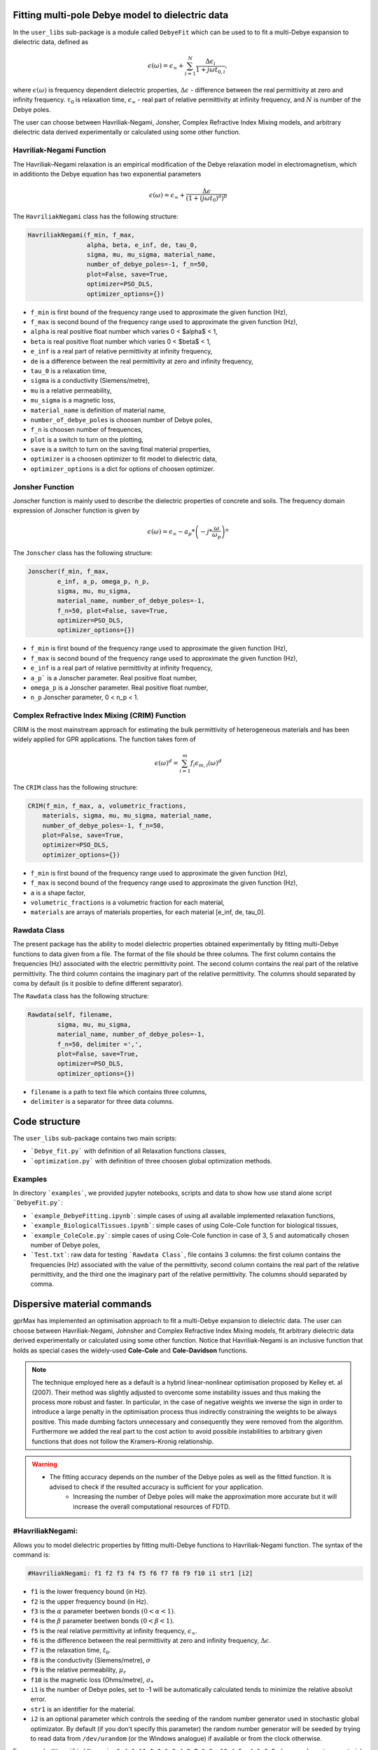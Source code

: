 Fitting multi-pole Debye model to dielectric data
=================================================

In the ``user_libs`` sub-package is a module called ``DebyeFit`` which can be used to to fit a multi-Debye expansion to dielectric data, defined as

.. math::

   \epsilon(\omega) = \epsilon_{\infty} + \sum_{i=1}^{N}\frac{\Delta\epsilon_{i}}{1+j\omega t_{0,i}},

where :math:`\epsilon(\omega)` is frequency dependent dielectric properties, :math:`\Delta\epsilon` - difference between the real permittivity at zero and infinity frequency.
:math:`\tau_{0}` is relaxation time,  :math:`\epsilon_{\infty}` - real part of relative permittivity at infinity frequency, and :math:`N` is number of the Debye poles.

The user can choose between Havriliak-Negami, Jonsher, Complex Refractive Index Mixing models, and arbitrary dielectric data derived experimentally
or calculated using some other function.

Havriliak-Negami Function
#########################

The Havriliak–Negami relaxation is an empirical modification of the Debye relaxation model in electromagnetism, which in additionto the Debye equation has two exponential parameters

.. math::

    \epsilon(\omega) = \epsilon_{\infty} + \frac{\Delta\epsilon}{\left(1+\left(j\omega t_{0}\right)^{a}\right)^{b}}


The ``HavriliakNegami`` class has the following structure:

.. code-block:: none

    HavriliakNegami(f_min, f_max,
                    alpha, beta, e_inf, de, tau_0,
                    sigma, mu, mu_sigma, material_name,
                    number_of_debye_poles=-1, f_n=50,
                    plot=False, save=True,
                    optimizer=PSO_DLS,
                    optimizer_options={})


* ``f_min`` is first bound of the frequency range used to approximate the given function (Hz),
* ``f_max`` is second bound of the frequency range used to approximate the given function (Hz),
* ``alpha`` is real positive float number which varies 0 < $\alpha$ < 1,
* ``beta`` is real positive float number which varies 0 < $\beta$ < 1,
* ``e_inf`` is a real part of relative permittivity at infinity frequency,
* ``de`` is a difference between the real permittivity at zero and infinity frequency,
* ``tau_0`` is a relaxation time,
* ``sigma`` is a conductivity (Siemens/metre),
* ``mu`` is a relative permeability,
* ``mu_sigma`` is a magnetic loss,
* ``material_name`` is definition of material name,
* ``number_of_debye_poles`` is choosen number of Debye poles,
* ``f_n`` is choosen number of frequences,
* ``plot`` is a switch to turn on the plotting,
* ``save`` is a switch to turn on the saving final material properties,
* ``optimizer`` is a choosen optimizer to fit model to dielectric data,
* ``optimizer_options`` is a dict for options of choosen optimizer.

Jonsher Function
################

Jonscher function is mainly used to describe the dielectric properties of concrete and soils. The frequency domain expression of Jonscher
function is given by

.. math::

    \epsilon(\omega) = \epsilon_{\infty} - a_{p}*\left( -j*\frac{\omega}{\omega_{p}} \right)^{n}


The ``Jonscher`` class has the following structure:

.. code-block:: none

    Jonscher(f_min, f_max,
            e_inf, a_p, omega_p, n_p,
            sigma, mu, mu_sigma,
            material_name, number_of_debye_poles=-1,
            f_n=50, plot=False, save=True,
            optimizer=PSO_DLS,
            optimizer_options={})


* ``f_min`` is first bound of the frequency range used to approximate the given function (Hz),
* ``f_max`` is second bound of the frequency range used to approximate the given function (Hz),
* ``e_inf`` is a real part of relative permittivity at infinity frequency,
* ``a_p``` is a Jonscher parameter. Real positive float number,
* ``omega_p`` is a Jonscher parameter. Real positive float number,
* ``n_p`` Jonscher parameter, 0 < n_p < 1.

Complex Refractive Index Mixing (CRIM) Function
###############################################

CRIM is the most mainstream approach for estimating the bulk permittivity of heterogeneous materials and has been widely applied for GPR applications. The function takes form of

.. math::

    \epsilon(\omega)^{d} = \sum_{i=1}^{m}f_{i}\epsilon_{m,i}(\omega)^{d}


The ``CRIM`` class has the following structure:

.. code-block:: none

    CRIM(f_min, f_max, a, volumetric_fractions,
        materials, sigma, mu, mu_sigma, material_name, 
        number_of_debye_poles=-1, f_n=50,
        plot=False, save=True,
        optimizer=PSO_DLS,
        optimizer_options={})


* ``f_min`` is first bound of the frequency range used to approximate the given function (Hz),
* ``f_max`` is second bound of the frequency range used to approximate the given function (Hz),
* ``a`` is a shape factor,
* ``volumetric_fractions`` is a volumetric fraction for each material,
* ``materials`` are arrays of materials properties, for each material [e_inf, de, tau_0].

Rawdata Class
#############

The present package has the ability to model dielectric properties obtained experimentally by fitting multi-Debye functions to data given from a file.
The format of the file should be three columns. The first column contains the frequencies (Hz) associated with the electric permittivity point.
The second column contains the real part of the relative permittivity. The third column contains the imaginary part of the relative permittivity.
The columns should separated by coma by default (is it posible to define different separator).

The ``Rawdata`` class has the following structure:

.. code-block:: none

    Rawdata(self, filename,
            sigma, mu, mu_sigma,
            material_name, number_of_debye_poles=-1,
            f_n=50, delimiter =',',
            plot=False, save=True,
            optimizer=PSO_DLS,
            optimizer_options={})


* ``filename`` is a path to text file which contains three columns,
* ``delimiter`` is a separator for three data columns.

Code structure
==============

The ``user_libs`` sub-package contains two main scripts:

* ```Debye_fit.py``` with definition of all Relaxation functions classes,
* ```optimization.py``` with definition of three choosen global optimization methods.

Examples
########

In directory ```examples```, we provided jupyter notebooks, scripts and data to show how use stand alone script ```DebyeFit.py```:

* ```example_DebyeFitting.ipynb```: simple cases of using all available implemented relaxation functions,
* ```example_BiologicalTissues.ipynb```: simple cases of using Cole-Cole function for biological tissues,
* ```example_ColeCole.py```: simple cases of using Cole-Cole function in case of 3, 5 and automatically chosen number of Debye poles,
* ```Test.txt```: raw data for testing ```Rawdata Class```, file contains 3 columns: the first column contains the frequencies (Hz) associated with the value of the permittivity, second column contains the real part of the relative permittivity, and the third one the imaginary part of the relative permittivity. The columns should separated by comma.

Dispersive material commands
============================

gprMax has implemented an optimisation approach to fit a multi-Debye expansion to dielectric data.
The user can choose between Havriliak-Negami, Johnsher and Complex Refractive Index Mixing models, fit arbitrary dielectric data derived experimentally or calculated using some other function.
Notice that Havriliak-Negami is an inclusive function that holds as special cases the widely-used **Cole-Cole** and **Cole-Davidson** functions.

.. note::

    The technique employed here as a default is a hybrid linear-nonlinear optimisation proposed by Kelley et. al (2007).
    Their method was slightly adjusted to overcome some instability issues and thus making the process more robust and faster.
    In particular, in the case of negative weights we inverse the sign in order to introduce a large penalty in the optimisation process thus indirectly constraining the weights
    to be always positive. This made dumbing factors unnecessary and consequently they were removed from the algorithm. Furthermore we added the real part to the cost action
    to avoid possible instabilities to arbitrary given functions that does not follow the Kramers–Kronig relationship.

.. warning::

    * The fitting accuracy depends on the number of the Debye poles as well as the fitted function. It is advised to check if the resulted accuracy is sufficient for your application. 
	* Increasing the number of Debye poles will make the approximation more accurate but it will increase the overall computational resources of FDTD.

#HavriliakNegami:
#################

Allows you to model dielectric properties by fitting multi-Debye functions to Havriliak-Negami function. The syntax of the command is:

.. code-block:: none

    #HavriliakNegami: f1 f2 f3 f4 f5 f6 f7 f8 f9 f10 i1 str1 [i2]

* ``f1`` is the lower frequency bound (in Hz).
* ``f2`` is the upper frequency bound (in Hz).
* ``f3`` is the :math:`\alpha` parameter beetwen bonds :math:`\left(0 < \alpha < 1 \right)`.
* ``f4`` is the :math:`\beta` parameter beetwen bonds :math:`\left(0 < \beta < 1 \right)`.
* ``f5`` is the real relative permittivity at infinity frequency, :math:`\epsilon_{\infty}`.
* ``f6`` is the difference between the real permittivity at zero and infinity frequency, :math:`\Delta\epsilon`.
* ``f7`` is the relaxation time, :math:`t_{0}`.
* ``f8`` is the conductivity (Siemens/metre), :math:`\sigma`
* ``f9`` is the relative permeability, :math:`\mu_r`
* ``f10`` is the magnetic loss (Ohms/metre), :math:`\sigma_*`
* ``i1`` is the number of Debye poles, set to -1 will be automatically calculated tends to minimize the relative absolut error.
* ``str1`` is an identifier for the material.
* ``i2`` is an optional parameter which controls the seeding of the random number generator used in stochastic global optimizator. By default (if you don't specify this parameter) the random number generator will be seeded by trying to read data from ``/dev/urandom`` (or the Windows analogue) if available or from the clock otherwise.


For example ``#HavriliakNegami: 1e4 1e11 0.3 1 3.4 2.7 0.8e-10 4.5e-4 1 0 5 dry_sand`` creates a material called ``dry_sand`` which 

#Jonscher:
##########

Allows you to model dielectric properties by fitting multi-Debye functions to Jonscher function. The syntax of the command is:

.. code-block:: none

    #Jonscher: f1 f2 f3 f4 f5 f6 f7 f8 f9 i1 str1 [i2]

* ``f1`` is the lower frequency bound (in Hz).
* ``f2`` is the upper frequency bound (in Hz).
* ``f3`` is the real relative permittivity at infinity frequency, :math:`\epsilon_{\infty}`.
* ``f4`` is the :math:`a_{p}` parameter.
* ``f5`` is the :math:`\omega_{p}` parameter.
* ``f6`` is the :math:`n_{p}` parameter.
* ``f7`` is the conductivity (Siemens/metre), :math:`\sigma`
* ``f8`` is the relative permeability, :math:`\mu_r`
* ``f9`` is the magnetic loss (Ohms/metre), :math:`\sigma_*`
* ``i1`` is the number of Debye poles, set to -1 will be automatically calculated tends to minimize the relative absolut error.
* ``str1`` is an identifier for the material.
* ``i2`` is an optional parameter which controls the seeding of the random number generator used in stochastic global optimizator. By default (if you don't specify this parameter) the random number generator will be seeded by trying to read data from ``/dev/urandom`` (or the Windows analogue) if available or from the clock otherwise.

For example ``#Jonscher: 1e6 1e-5 50 1 1e5 0.7 0.1 1 0.1 4 M2`` creates a material called ``M2`` which 

#Crim:
######

Allows you to model dielectric properties by fitting multi-Debye functions to CRIM function. The syntax of the command is:

.. code-block:: none

    #Crim: f1 f2 f3 v1 v2 f4 f5 f6 i1 str1 [i2]

* ``f1`` is the lower frequency bound (in Hz).
* ``f2`` is the upper frequency bound (in Hz).
* ``f3`` is the shape factor, :math:`a`
* ``v1`` is the vector (paramiter given in input file with `[]`) of volumetric fractions [f1, f2 .... ]. The nuber of paramiters depend on number of materials.
* ``v2`` is the vector (paramiter given in input file with `[]`) containing the materials properties [:math:`\epsilon_{1\infty}`, :math:`\Delta\epsilon_{1}`, :math:`t_{0}_{1}`, :math:`\epsilon_{2\infty}`, :math:`\Delta\epsilon_{2}`, :math:`t_{0}_{2}` .... ]. The number of material vector must be divisible by three.
* ``f4`` is the conductivity (Siemens/metre), :math:`\sigma`
* ``f5`` is the relative permeability, :math:`\mu_r`
* ``f6`` is the magnetic loss (Ohms/metre), :math:`\sigma_*`
* ``i1`` is the number of Debye poles, set to -1 will be automatically calculated tends to minimize the relative absolut error.
* ``str1`` is an identifier for the material.
* ``i2`` is an optional parameter which controls the seeding of the random number generator used in stochastic global optimizator. By default (if you don't specify this parameter) the random number generator will be seeded by trying to read data from ``/dev/urandom`` (or the Windows analogue) if available or from the clock otherwise.

For example ``#Crim: 1e-1 1e-9 0.5 [0.5,0.5] [3,25,1e6,3,0,1e3] 0.1 1 0 2 M3`` creates a material called ``M3`` which ...

#Rawdata:
#########

Allows you to model dielectric properties obtained experimentally by fitting multi-Debye functions to data given from a file. The syntax of the command is:

.. code-block:: none

    #Rawdata: file1 f1 f2 f3 i1 str1 [i2]

* ``file1`` is an path to text file with experimental data points.
* ``f1`` is the conductivity (Siemens/metre), :math:`\sigma`
* ``f2`` is the relative permeability, :math:`\mu_r`
* ``f3`` is the magnetic loss (Ohms/metre), :math:`\sigma_*`
* ``i1`` is the number of Debye poles, set to -1 will be automatically calculated tends to minimize the relative absolut error.
* ``str1`` is an identifier for the material.
* ``i2`` is an optional parameter which controls the seeding of the random number generator used in stochastic global optimizator. By default (if you don't specify this parameter) the random number generator will be seeded by trying to read data from ``/dev/urandom`` (or the Windows analogue) if available or from the clock otherwise.

For example ``#Rawdata: user_libs/DebyeFit/examples/Test.txt 0.1 1 0.1 3 M4`` creates a material called ``M4`` which ...

